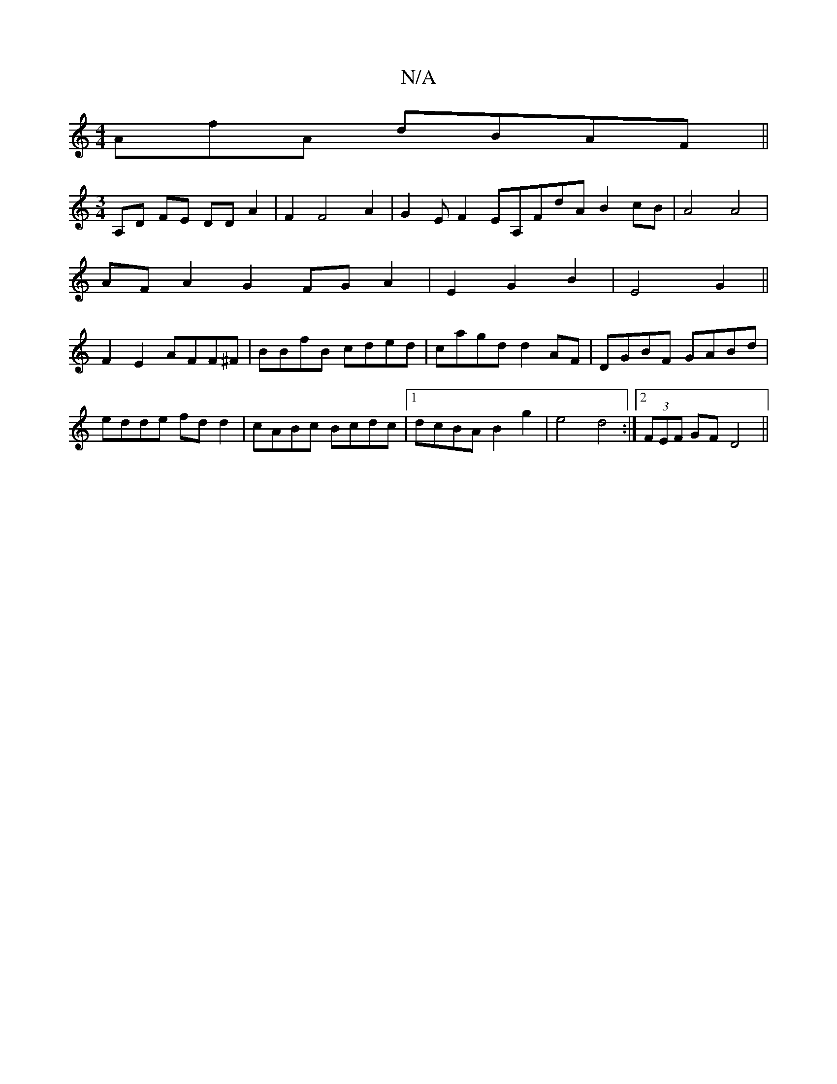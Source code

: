X:1
T:N/A
M:4/4
R:N/A
K:Cmajor
AfA dBAF ||
[M:3/4] A,D FE DD A2 |F2 F4 A2|G2EF2EA,FdA B2cB|A4 A4|
AFA2 G2FGA2|E2G2B2|E4G2||
F2E2 AFF^F|BBfB cded|cagd d2AF|DGBF GABd|edde fdd2|cABc Bcdc |1 dcBA B2g2 |e4 d4 :|2 (3FEF GF D4||

-EFG Ad